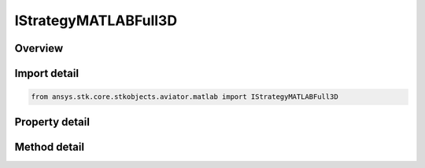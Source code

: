IStrategyMATLABFull3D
=====================

.. py:class:: ansys.stk.core.stkobjects.aviator.matlab.IStrategyMATLABFull3D

   object
   
   Interface used to access options for a MATLAB - Full 3D Strategy of a Basic Maneuver Procedure.

.. py:currentmodule:: IStrategyMATLABFull3D

Overview
--------

.. tab-set::

    .. tab-item:: Methods
        
        .. list-table::
            :header-rows: 0
            :widths: auto

            * - :py:attr:`~ansys.stk.core.stkobjects.aviator.matlab.IStrategyMATLABFull3D.is_function_path_valid`
              - Check if the MATLAB function path is valid.

    .. tab-item:: Properties
        
        .. list-table::
            :header-rows: 0
            :widths: auto

            * - :py:attr:`~ansys.stk.core.stkobjects.aviator.matlab.IStrategyMATLABFull3D.function_name`
              - Gets or sets the name of the MATLAB function.
            * - :py:attr:`~ansys.stk.core.stkobjects.aviator.matlab.IStrategyMATLABFull3D.check_for_errors`
              - Gets or sets the option to check the function for errors.
            * - :py:attr:`~ansys.stk.core.stkobjects.aviator.matlab.IStrategyMATLABFull3D.display_output`
              - Gets or sets the option to display the output from the MATLAB function.


Import detail
-------------

.. code-block:: python

    from ansys.stk.core.stkobjects.aviator.matlab import IStrategyMATLABFull3D


Property detail
---------------

.. py:property:: function_name
    :canonical: ansys.stk.core.stkobjects.aviator.matlab.IStrategyMATLABFull3D.function_name
    :type: str

    Gets or sets the name of the MATLAB function.

.. py:property:: check_for_errors
    :canonical: ansys.stk.core.stkobjects.aviator.matlab.IStrategyMATLABFull3D.check_for_errors
    :type: bool

    Gets or sets the option to check the function for errors.

.. py:property:: display_output
    :canonical: ansys.stk.core.stkobjects.aviator.matlab.IStrategyMATLABFull3D.display_output
    :type: bool

    Gets or sets the option to display the output from the MATLAB function.


Method detail
-------------



.. py:method:: is_function_path_valid(self) -> bool
    :canonical: ansys.stk.core.stkobjects.aviator.matlab.IStrategyMATLABFull3D.is_function_path_valid

    Check if the MATLAB function path is valid.

    :Returns:

        :obj:`~bool`





